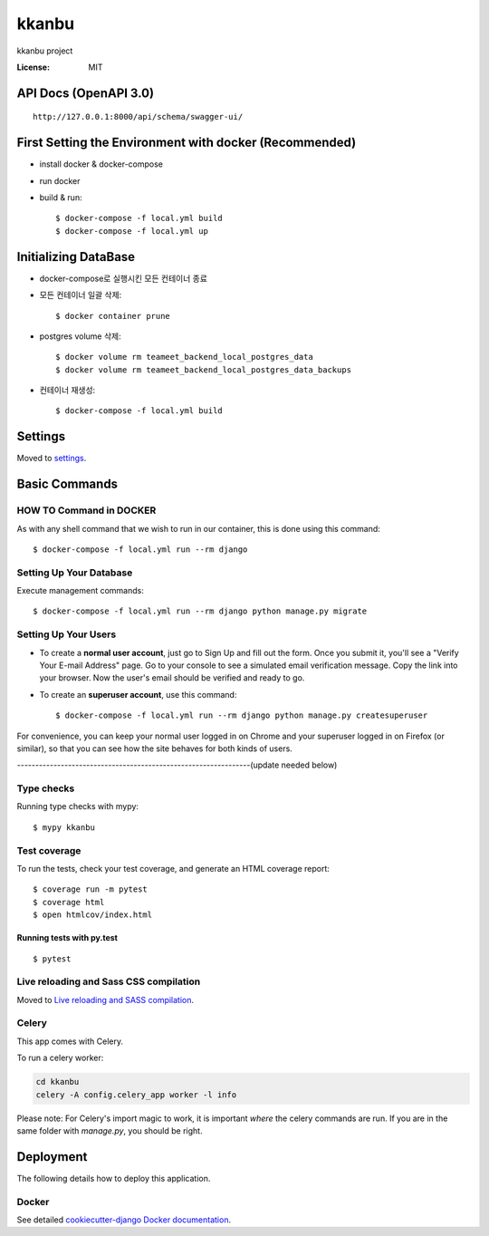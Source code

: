 kkanbu
======

kkanbu project

.. image:: https://img.shields.io/badge/built%20with-Cookiecutter%20Django-ff69b4.svg?logo=cookiecutter
     :target: https://github.com/cookiecutter/cookiecutter-django/
     :alt: Built with Cookiecutter Django
.. image:: https://img.shields.io/badge/code%20style-black-000000.svg
     :target: https://github.com/ambv/black
     :alt: Black code style

:License: MIT

API Docs (OpenAPI 3.0)
----------------------

::

    http://127.0.0.1:8000/api/schema/swagger-ui/

First Setting the Environment with docker (Recommended)
--------------------------------------------------------

* install docker & docker-compose

* run docker

* build & run::

    $ docker-compose -f local.yml build
    $ docker-compose -f local.yml up


Initializing DataBase
--------------

* docker-compose로 실행시킨 모든 컨테이너 종료
* 모든 컨테이너 일괄 삭제::

    $ docker container prune
* postgres volume 삭제::

    $ docker volume rm teameet_backend_local_postgres_data
    $ docker volume rm teameet_backend_local_postgres_data_backups

* 컨테이너 재생성::

    $ docker-compose -f local.yml build



Settings
--------

Moved to settings_.

.. _settings: http://cookiecutter-django.readthedocs.io/en/latest/settings.html

Basic Commands
--------------

HOW TO Command in DOCKER
^^^^^^^^^^^^^^^^^^^^^
As with any shell command that we wish to run in our container, this is done using this command::

    $ docker-compose -f local.yml run --rm django


Setting Up Your Database
^^^^^^^^^^^^^^^^^^^^^
Execute management commands::

    $ docker-compose -f local.yml run --rm django python manage.py migrate



Setting Up Your Users
^^^^^^^^^^^^^^^^^^^^^

* To create a **normal user account**, just go to Sign Up and fill out the form. Once you submit it, you'll see a "Verify Your E-mail Address" page. Go to your console to see a simulated email verification message. Copy the link into your browser. Now the user's email should be verified and ready to go.

* To create an **superuser account**, use this command::

    $ docker-compose -f local.yml run --rm django python manage.py createsuperuser


For convenience, you can keep your normal user logged in on Chrome and your superuser logged in on Firefox (or similar), so that you can see how the site behaves for both kinds of users.   
    

----------------------------------------------------------------(update needed below)

Type checks
^^^^^^^^^^^

Running type checks with mypy:

::

  $ mypy kkanbu

Test coverage
^^^^^^^^^^^^^

To run the tests, check your test coverage, and generate an HTML coverage report::

    $ coverage run -m pytest
    $ coverage html
    $ open htmlcov/index.html

Running tests with py.test
~~~~~~~~~~~~~~~~~~~~~~~~~~

::

  $ pytest

Live reloading and Sass CSS compilation
^^^^^^^^^^^^^^^^^^^^^^^^^^^^^^^^^^^^^^^

Moved to `Live reloading and SASS compilation`_.

.. _`Live reloading and SASS compilation`: http://cookiecutter-django.readthedocs.io/en/latest/live-reloading-and-sass-compilation.html

Celery
^^^^^^

This app comes with Celery.

To run a celery worker:

.. code-block:: bash

    cd kkanbu
    celery -A config.celery_app worker -l info

Please note: For Celery's import magic to work, it is important *where* the celery commands are run. If you are in the same folder with *manage.py*, you should be right.

Deployment
----------

The following details how to deploy this application.

Docker
^^^^^^

See detailed `cookiecutter-django Docker documentation`_.

.. _`cookiecutter-django Docker documentation`: http://cookiecutter-django.readthedocs.io/en/latest/deployment-with-docker.html
